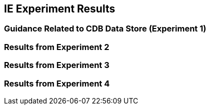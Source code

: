 [[ResultsClause]]
== IE Experiment Results
=== Guidance Related to CDB Data Store (Experiment 1)

=== Results from Experiment 2

=== Results from Experiment 3

=== Results from Experiment 4

